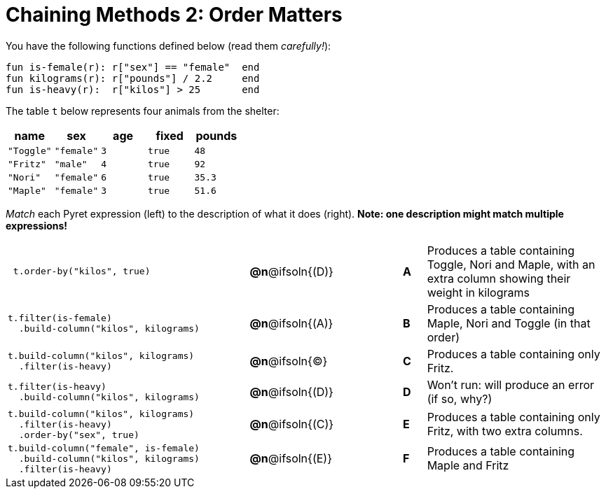 = Chaining Methods 2: Order Matters

You have the following functions defined below (read them _carefully!_):

  fun is-female(r): r["sex"] == "female"  end
  fun kilograms(r): r["pounds"] / 2.2     end
  fun is-heavy(r):  r["kilos"] > 25       end

The table `t` below represents four animals from the shelter:

[cols='5',options="header"]
|===
| name        | sex       | age   | fixed   | pounds
| `"Toggle"`  | `"female"`| `3`   | `true`  | `48`
| `"Fritz"`   | `"male"`  | `4`   | `true`  | `92`
| `"Nori"`    | `"female"`| `6`   | `true`  | `35.3`
| `"Maple"`   | `"female"`| `3`   | `true`  | `51.6`

|===

_Match_ each Pyret expression (left) to the description of what it does (right). *Note: one description might match multiple expressions!*

[.FillVerticalSpace, cols=".^10a,^.^2a,3,^.^1a,.^8a",stripes="none",grid="none",frame="none"]
|===

|
----
 t.order-by("kilos", true)
----
|*@n*@ifsoln{(D)} ||*A*
| Produces a table containing Toggle, Nori and Maple, with an extra column showing their weight in kilograms

|
----
t.filter(is-female)
  .build-column("kilos", kilograms)
----
|*@n*@ifsoln{(A)} ||*B*
| Produces a table containing Maple, Nori and Toggle (in that order)

|
----
t.build-column("kilos", kilograms)
  .filter(is-heavy)
----
|*@n*@ifsoln{(C)} ||*C*
| Produces a table containing only Fritz.

|
----
t.filter(is-heavy)
  .build-column("kilos", kilograms)
----
|*@n*@ifsoln{(D)} ||*D*
| Won’t run: will produce an error (if so, why?)

|
----
t.build-column("kilos", kilograms)
  .filter(is-heavy)
  .order-by("sex", true)
----
|*@n*@ifsoln{+(C)+} ||*E*
| Produces a table containing only Fritz, with two extra columns.

|
----
t.build-column("female", is-female)
  .build-column("kilos", kilograms)
  .filter(is-heavy)
----
|*@n*@ifsoln{(E)} ||*F*
| Produces a table containing Maple and Fritz

|===

